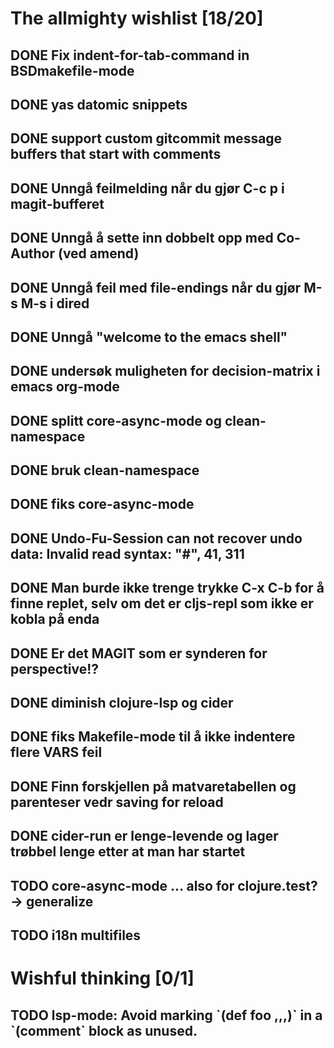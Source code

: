 * The allmighty wishlist [18/20]
** DONE Fix indent-for-tab-command in BSDmakefile-mode
** DONE yas datomic snippets
** DONE support custom gitcommit message buffers that start with comments
** DONE Unngå feilmelding når du gjør C-c p i magit-bufferet
** DONE Unngå å sette inn dobbelt opp med Co-Author (ved amend)
** DONE Unngå feil med file-endings når du gjør M-s M-s i dired
** DONE Unngå "welcome to the emacs shell"
** DONE undersøk muligheten for decision-matrix i emacs org-mode
** DONE splitt core-async-mode og clean-namespace
** DONE bruk clean-namespace
** DONE fiks core-async-mode
** DONE Undo-Fu-Session can not recover undo data: Invalid read syntax: "#", 41, 311
** DONE Man burde ikke trenge trykke C-x C-b for å finne replet, selv om det er cljs-repl som ikke er kobla på enda
** DONE Er det MAGIT som er synderen for perspective!?
** DONE diminish clojure-lsp og cider
** DONE fiks Makefile-mode til å ikke indentere flere VARS feil
** DONE Finn forskjellen på matvaretabellen og parenteser vedr saving for reload
** DONE cider-run er lenge-levende og lager trøbbel lenge etter at man har startet
** TODO core-async-mode ... also for clojure.test? -> generalize
** TODO i18n multifiles
* Wishful thinking [0/1]
** TODO lsp-mode: Avoid marking `(def foo ,,,)` in a `(comment` block as unused.
